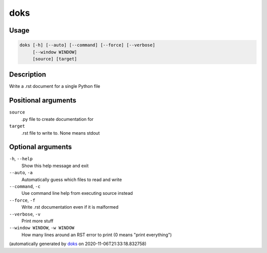 doks
----

Usage
=====

.. code-block:: bash

       doks [-h] [--auto] [--command] [--force] [--verbose]
            [--window WINDOW]
            [source] [target]

Description
===========

Write a .rst document for a single Python file

Positional arguments
====================

``source``
  .py file to create documentation for

``target``
  .rst file to write to. None means stdout

Optional arguments
==================

``-h``, ``--help``
  Show this help message and exit

``--auto``, ``-a``
  Automatically guess which files to read and
  write

``--command``, ``-c``
  Use command line help from executing source
  instead

``--force``, ``-f``
  Write .rst documentation even if it is
  malformed

``--verbose``, ``-v``
  Print more stuff

``--window WINDOW``, ``-w WINDOW``
  How many lines around an RST error to print
  (0 means "print everything")

(automatically generated by `doks <https://github.com/rec/doks/>`_ on 2020-11-06T21:33:18.832758)

